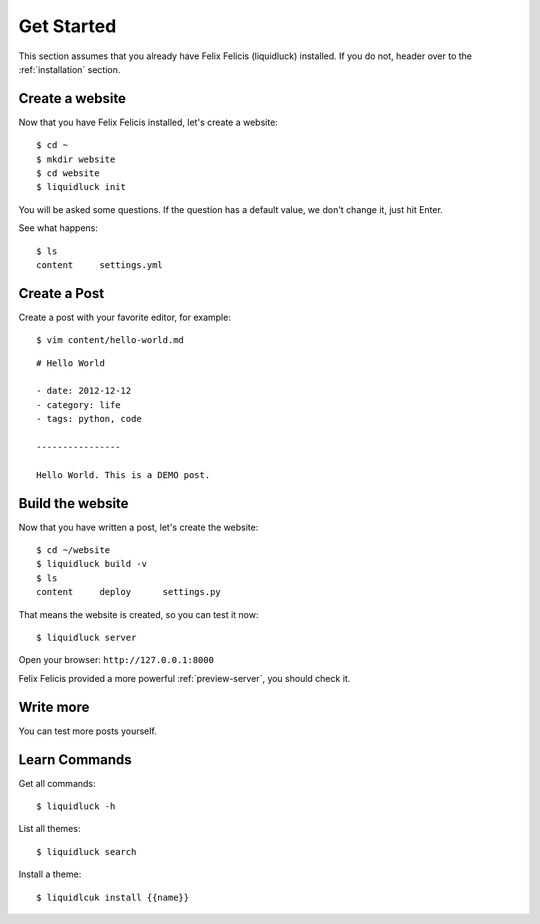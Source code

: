 .. _get-started:

Get Started
============

This section assumes that you already have Felix Felicis (liquidluck) installed.
If you do not, header over to the :ref:`installation` section.


Create a website
------------------

Now that you have Felix Felicis installed, let's create a website::

    $ cd ~
    $ mkdir website
    $ cd website
    $ liquidluck init


You will be asked some questions. If the question has a default value,
we don't change it, just hit Enter.

See what happens::

    $ ls
    content     settings.yml

Create a Post
---------------

Create a post with your favorite editor, for example::

    $ vim content/hello-world.md

::

    # Hello World

    - date: 2012-12-12
    - category: life
    - tags: python, code

    ----------------

    Hello World. This is a DEMO post.


Build the website
------------------

Now that you have written a post, let's create the website::

    $ cd ~/website
    $ liquidluck build -v
    $ ls
    content     deploy      settings.py

That means the website is created, so you can test it now::

    $ liquidluck server

Open your browser: ``http://127.0.0.1:8000``

Felix Felicis provided a more powerful :ref:`preview-server`, you should check it.


Write more
------------

You can test more posts yourself.


Learn Commands
----------------

Get all commands::

    $ liquidluck -h


List all themes::

    $ liquidluck search

Install a theme::

    $ liquidlcuk install {{name}}
